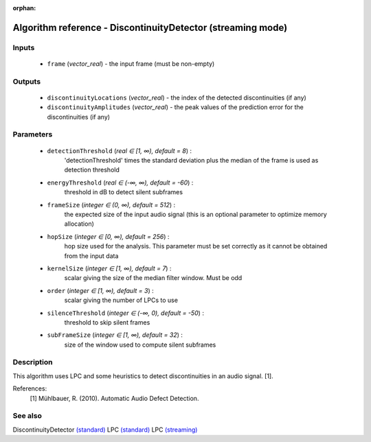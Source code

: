 :orphan:

Algorithm reference - DiscontinuityDetector (streaming mode)
============================================================

Inputs
------

 - ``frame`` (*vector_real*) - the input frame (must be non-empty)

Outputs
-------

 - ``discontinuityLocations`` (*vector_real*) - the index of the detected discontinuities (if any)
 - ``discontinuityAmplitudes`` (*vector_real*) - the peak values of the prediction error for the discontinuities (if any)

Parameters
----------

 - ``detectionThreshold`` (*real ∈ [1, ∞), default = 8*) :
     'detectionThreshold' times the standard deviation plus the median of the frame is used as detection threshold
 - ``energyThreshold`` (*real ∈ (-∞, ∞), default = -60*) :
     threshold in dB to detect silent subframes
 - ``frameSize`` (*integer ∈ (0, ∞), default = 512*) :
     the expected size of the input audio signal (this is an optional parameter to optimize memory allocation)
 - ``hopSize`` (*integer ∈ [0, ∞), default = 256*) :
     hop size used for the analysis. This parameter must be set correctly as it cannot be obtained from the input data
 - ``kernelSize`` (*integer ∈ [1, ∞), default = 7*) :
     scalar giving the size of the median filter window. Must be odd
 - ``order`` (*integer ∈ [1, ∞), default = 3*) :
     scalar giving the number of LPCs to use
 - ``silenceThreshold`` (*integer ∈ (-∞, 0), default = -50*) :
     threshold to skip silent frames
 - ``subFrameSize`` (*integer ∈ [1, ∞), default = 32*) :
     size of the window used to compute silent subframes

Description
-----------

This algorithm uses LPC and some heuristics to detect discontinuities in an audio signal. [1].


References:
  [1] Mühlbauer, R. (2010). Automatic Audio Defect Detection.



See also
--------

DiscontinuityDetector `(standard) <std_DiscontinuityDetector.html>`__
LPC `(standard) <std_LPC.html>`__
LPC `(streaming) <streaming_LPC.html>`__